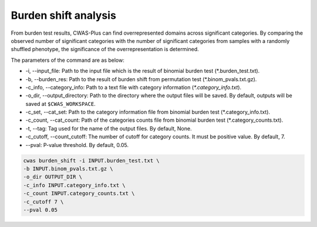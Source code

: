 .. _burdenshift:

*********************************
Burden shift analysis
*********************************

From burden test results, CWAS-Plus can find overrepresented domains across significant categories. By comparing the observed number of significant categories with the number of significant categories from samples with a randomly shuffled phenotype, the significance of the overrepresentation is determined.

The parameters of the command are as below:

- -i, --input_file: Path to the input file which is the result of binomial burden test (\*.burden_test.txt).
- -b, --burden_res: Path to the result of burden shift from permutation test (\*.binom_pvals.txt.gz).
- -c_info, --category_info: Path to a text file with category information (`*.category_info.txt`).
- -o_dir, --output_directory: Path to the directory where the output files will be saved. By default, outputs will be saved at ``$CWAS_WORKSPACE``.
- -c_set, --cat_set: Path to the category information file from binomial burden test (\*.category_info.txt).
- -c_count, --cat_count: Path of the categories counts file from binomial burden test (\*.category_counts.txt).
- -t, --tag: Tag used for the name of the output files. By default, None.
- -c_cutoff, --count_cutoff: The number of cutoff for category counts. It must be positive value. By default, 7.
- --pval: P-value threshold. By default, 0.05.



.. code-block:: solidity
  
  cwas burden_shift -i INPUT.burden_test.txt \
  -b INPUT.binom_pvals.txt.gz \
  -o_dir OUTPUT_DIR \
  -c_info INPUT.category_info.txt \
  -c_count INPUT.category_counts.txt \
  -c_cutoff 7 \
  --pval 0.05



